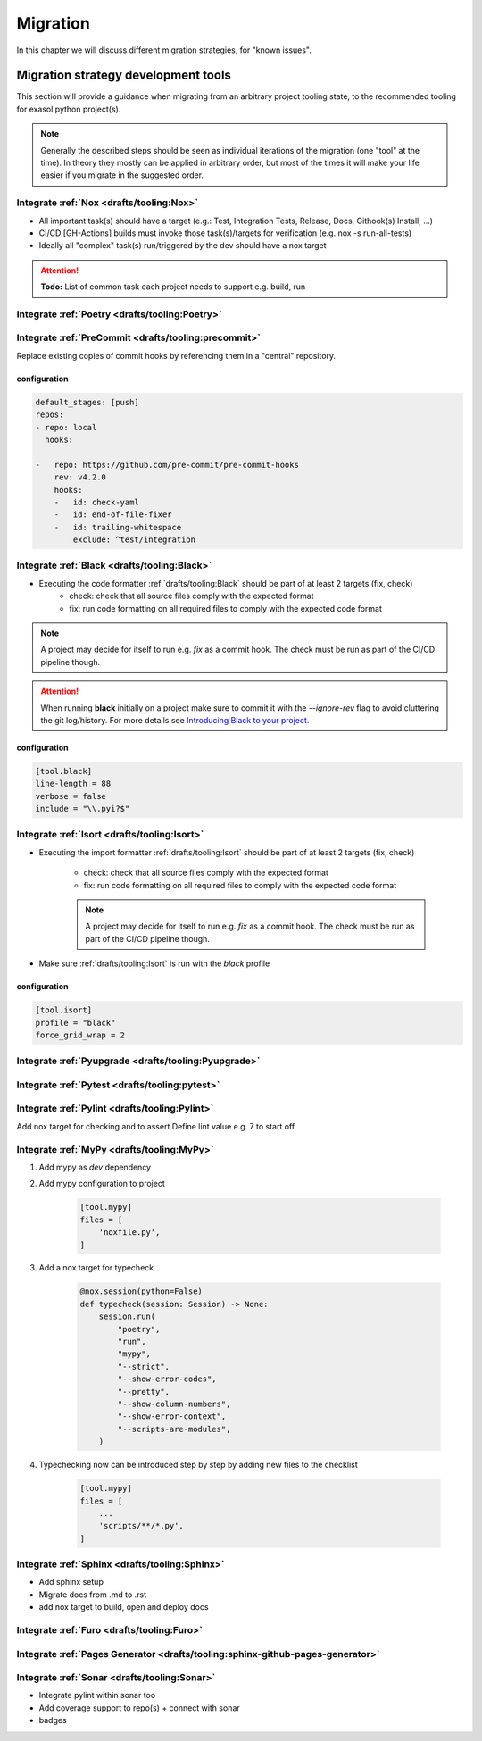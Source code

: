Migration
=========
In this chapter we will discuss different migration strategies, for "known issues".

Migration strategy development tools
++++++++++++++++++++++++++++++++++++
This section will provide a guidance when migrating from an arbitrary project tooling state, to the
recommended tooling for exasol python project(s).

.. note::

    Generally the described steps should be seen as individual iterations of the migration (one "tool" at the time).
    In theory they mostly can be applied in arbitrary order, but most of the times it will make your life
    easier if you migrate in the suggested order.

Integrate :ref:`Nox <drafts/tooling:Nox>`
-----------------------------------------
* All important task(s) should have a target
  (e.g.: Test, Integration Tests, Release, Docs, Githook(s) Install, ...)
* CI/CD [GH-Actions] builds must invoke those task(s)/targets for verification
  (e.g. nox -s run-all-tests)
* Ideally all "complex" task(s) run/triggered by the dev should have a nox target

.. attention:: **Todo:** List of common task each  project needs to support e.g. build, run

Integrate :ref:`Poetry <drafts/tooling:Poetry>`
-----------------------------------------------

Integrate :ref:`PreCommit <drafts/tooling:precommit>`
-----------------------------------------------------
Replace existing copies of commit hooks by referencing them in a "central" repository.

configuration
~~~~~~~~~~~~~

.. code-block::

    default_stages: [push]
    repos:
    - repo: local
      hooks:

    -   repo: https://github.com/pre-commit/pre-commit-hooks
        rev: v4.2.0
        hooks:
        -   id: check-yaml
        -   id: end-of-file-fixer
        -   id: trailing-whitespace
            exclude: ^test/integration

Integrate :ref:`Black <drafts/tooling:Black>`
---------------------------------------------
* Executing the code formatter :ref:`drafts/tooling:Black` should be part of at least 2 targets (fix, check)
    - check: check that all source files comply with the expected format
    - fix: run code formatting on all required files to comply with the expected code format

.. note::

    A project may decide for itself to run e.g. `fix` as a commit hook.
    The check must be run as part of the CI/CD pipeline though.

.. attention::

    When running **black** initially on a project make sure to commit it
    with the `--ignore-rev` flag to avoid cluttering the git log/history.
    For more details see `Introducing Black to your project <https://black.readthedocs.io/en/stable/guides/introducing_black_to_your_project.html>`_.

configuration
~~~~~~~~~~~~~

.. code-block:: toml

    [tool.black]
    line-length = 88
    verbose = false
    include = "\\.pyi?$"

Integrate :ref:`Isort <drafts/tooling:Isort>`
---------------------------------------------
* Executing the import formatter :ref:`drafts/tooling:Isort` should be part of at least 2 targets (fix, check)

    - check: check that all source files comply with the expected format
    - fix: run code formatting on all required files to comply with the expected code format

    .. note::

        A project may decide for itself to run e.g. `fix` as a commit hook.
        The check must be run as part of the CI/CD pipeline though.

* Make sure :ref:`drafts/tooling:Isort` is run with the *black* profile


configuration
~~~~~~~~~~~~~

.. code-block:: toml

    [tool.isort]
    profile = "black"
    force_grid_wrap = 2


Integrate :ref:`Pyupgrade <drafts/tooling:Pyupgrade>`
-----------------------------------------------------


Integrate :ref:`Pytest <drafts/tooling:pytest>`
-----------------------------------------------

Integrate :ref:`Pylint <drafts/tooling:Pylint>`
-----------------------------------------------
Add nox target for checking and to assert Define lint value e.g. 7 to start off

Integrate :ref:`MyPy <drafts/tooling:MyPy>`
-------------------------------------------

#. Add mypy as `dev` dependency

#. Add mypy configuration to project

    .. code-block:: toml

        [tool.mypy]
        files = [
            'noxfile.py',
        ]

#. Add a nox target for typecheck.

    .. code-block:: python

        @nox.session(python=False)
        def typecheck(session: Session) -> None:
            session.run(
                "poetry",
                "run",
                "mypy",
                "--strict",
                "--show-error-codes",
                "--pretty",
                "--show-column-numbers",
                "--show-error-context",
                "--scripts-are-modules",
            )

#. Typechecking now can be introduced step by step by adding new files to the checklist

    .. code-block:: toml

        [tool.mypy]
        files = [
            ...
            'scripts/**/*.py',
        ]


Integrate :ref:`Sphinx <drafts/tooling:Sphinx>`
-----------------------------------------------
- Add sphinx setup
- Migrate docs from .md to .rst
- add nox target to build, open and deploy docs

Integrate :ref:`Furo <drafts/tooling:Furo>`
-----------------------------------------------

Integrate :ref:`Pages Generator <drafts/tooling:sphinx-github-pages-generator>`
-------------------------------------------------------------------------------

Integrate :ref:`Sonar <drafts/tooling:Sonar>`
---------------------------------------------
- Integrate pylint within sonar too
- Add coverage support to repo(s) + connect with sonar
- badges
